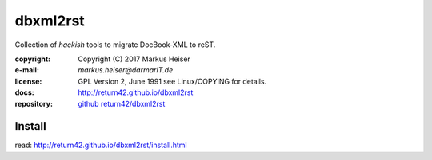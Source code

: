 =========
dbxml2rst
=========

Collection of *hackish* tools to migrate DocBook-XML to reST.

:copyright:  Copyright (C) 2017 Markus Heiser
:e-mail:     *markus.heiser*\ *@*\ *darmarIT.de*
:license:    GPL Version 2, June 1991 see Linux/COPYING for details.
:docs:       http://return42.github.io/dbxml2rst
:repository: `github return42/dbxml2rst <https://github.com/return42/dbxml2rst>`_

Install
=======

read: http://return42.github.io/dbxml2rst/install.html
